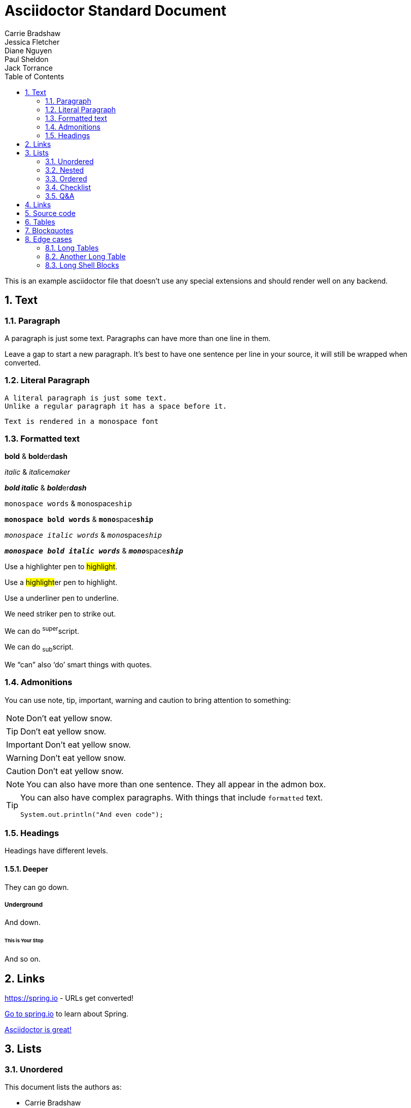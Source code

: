 [[standard]]
= Asciidoctor Standard Document
Carrie Bradshaw; Jessica Fletcher; Diane Nguyen; Paul Sheldon; Jack Torrance
:description: Asciidoctor using only standard markup
:toc: left
:toc-levels: 4
:sectnums:

This is an example asciidoctor file that doesn't use any special extensions and should render well on any backend.

////
This is a comment, it won't appear
////

// This is also a comment that won't appear

== Text



=== Paragraph
A paragraph is just some text.
Paragraphs can have more than one line in them.

Leave a gap to start a new paragraph.
It's best to have one sentence per line in your source, it will still be wrapped when converted.



=== Literal Paragraph
 A literal paragraph is just some text.
 Unlike a regular paragraph it has a space before it.

 Text is rendered in a monospace font



=== Formatted text
*bold* & **bold**er**dash**

_italic_ & __ital__ice__maker__

*_bold italic_* & **__bold__**er**__dash__**

`monospace words` & ``mono``space``ship``

`*monospace bold words*` & ``**mono**``space``**ship**``

`_monospace italic words_` & ``__mono__``space``__ship__``

`*_monospace bold italic words_*` &
``**__mono__**``space``**__ship__**``

Use a highlighter pen to #highlight#.

Use a ##highlight##er pen to highlight.

Use a [.line-through]#underliner# pen to underline.

We need [.line-through]#striker# pen to strike out.

We can do ^super^script.

We can do ~sub~script.

We "`can`" also '`do`' smart things with quotes.



=== Admonitions
You can use note, tip, important, warning and caution to bring attention to something:

NOTE: Don't eat yellow snow.

TIP: Don't eat yellow snow.

IMPORTANT: Don't eat yellow snow.

WARNING: Don't eat yellow snow.

CAUTION: Don't eat yellow snow.

NOTE: You can also have more than one sentence.
They all appear in the admon box.

[TIP]
====
You can also have complex paragraphs.
With things that include `formatted` text.

[source,java]
----
System.out.println("And even code");
----
====



=== Headings
Headings have different levels.



==== Deeper
They can go down.



===== Underground
And down.



====== This is Your Stop
And so on.



== Links

https://spring.io - URLs get converted!

https://spring.io[Go to spring.io] to learn about Spring.

https://github.com/asciidoctor[Asciidoctor is great!]


== Lists



=== Unordered
This document lists the authors as:

* Carrie Bradshaw
* Jessica Fletcher
* Diane Nguyen
* Paul Sheldon
* Jack Torrance



=== Nested
This document lists the authors as:

* Carrie Bradshaw
** Jessica Fletcher
*** Diane Nguyen
** Paul Sheldon
* Jack Torrance



=== Ordered
You can also use ordered lists:

. TV
.. Carrie Bradshaw
.. Jessica Fletcher
.. Diane Nguyen
. Film
.. Paul Sheldon
.. Jack Torrance


=== Checklist

* [*] Carrie Bradshaw
* [*] Jessica Fletcher
* [*] Diane Nguyen
* [ ] Paul Sheldon
*     Jack Torrance



=== Q&A
[qanda]
Ask on one line?:: For sure
You can ask a question?::
  And provide a nice answer.
  That's a bit more involved.



== Links
https://asciidoctor.org - automatic!

https://asciidoctor.org[Asciidoctor]

https://github.com/asciidoctor[Asciidoctor is on *GitHub*]



== Source code
You can use `backticks` to make a bit of text monospaced.

Source blocks are very nice and they work with callouts:

[source,xml]
----
<section>
  <title>Section Title</title> <!--1-->
</section>
----
<1> The section title is required.


Here's some java with callouts:

[source,java,indent=0]
----
	@Component
	public class ReadinessStateExporter {

		@EventListener
		public void onStateChange(AvailabilityChangeEvent<ReadinessState> event) {
			switch (event.getState()) {
			case ACCEPTING_TRAFFIC: // <1>
				// create file /tmp/healthy
			break;
			case REFUSING_TRAFFIC: // <2>
				// remove file /tmp/healthy
			break;
			}
		}

	}
----
<1> A sample comment.
<2> A multiline comment with a lot of text. The quick brown fox jumps over the lazy dog.
The quick brown fox jumps over the lazy dog.


Why not have some YAML:

[source,yaml,indent=0]
----
	spring:
	  application:
	    name: "myapp"
	  config:
	    import: "optional:file:./dev.properties"
----

Or some HTTP that also has `nowrap` set:

[source,http,options="nowrap"]
----
HTTP/1.1 200 OK
Content-Type: application/vnd.spring-boot.actuator.v3+json
Content-Length: 121
{
  "events" : [ {
    "timestamp" : "2021-03-18T16:49:30.625Z",
    "principal" : "alice",
    "type" : "logout"
  } ]
}
----



== Tables

.Spring Projects
[cols="1,1,2", options="header,footer", stripes=hover]
|===
|Name
|Category
|Description

|Spring Framework
|Core
|The classic Java framework.

|Spring Boot
|Core
|A developer focused application developer kit.
Convention over configuration.

|Spring Data
|Data
|Data access and DDD.

|
|
|All OSS
|===



== Blockquotes
[quote, Jessica Fletcher, From the Murder She Wrote TV show]
____

I could be wrong, but, I doubt it.
____



== Edge cases
There are a few things that can trip our stylesheet up if we're not careful:



=== Long Tables
A table with long entries and no breakable space.

[cols="1,2", options="header"]
.Issues
|===
|Name
|Description

|VeryLongNameWithoutBreakableSpaceVeryLongNameWithoutBreakableSpaceVeryLongNameWithoutBreakableSpaceVeryLongNameWithoutBreakableSpace
|This is an edge case

|Name
|Another entry
|===

That's the end of that.



=== Another Long Table


When a Spring Boot application starts:

[cols="2,2,2,3,5"]
|===
|Startup phase |LivenessState |ReadinessState |HTTP server |Notes

|Starting
|`BROKEN`
|`REFUSING_TRAFFIC`
|Not started
|Kubernetes checks the "liveness" Probe and restarts the application if it takes too long.

|Started
|`CORRECT`
|`REFUSING_TRAFFIC`
|Refuses requests
|The application context is refreshed. The application performs startup tasks and does not receive traffic yet.

|Ready
|`CORRECT`
|`ACCEPTING_TRAFFIC`
|Accepts requests
|Startup tasks are finished. The application is receiving traffic.
|===

When a Spring Boot application shuts down:

[cols="2,2,2,3,5"]
|===
|Shutdown phase |Liveness State |Readiness State |HTTP server |Notes

|Running
|`CORRECT`
|`ACCEPTING_TRAFFIC`
|Accepts requests
|Shutdown has been requested.

|Graceful shutdown
|`CORRECT`
|`REFUSING_TRAFFIC`
|New requests are rejected
|If enabled, <<spring-boot-features#boot-features-graceful-shutdown,graceful shutdown processes in-flight requests>>.

|Shutdown complete
|N/A
|N/A
|Server is shut down
|The application context is closed and the application is shut down.
|===

TIP: Check out the Kubernetes container lifecycle section for more information about Kubernetes deployment.



=== Long Shell Blocks
A shell code block can also break things:

[indent=0,subs="attributes"]
----
  .   ____          _            __ _ _
 /\\ / ___'_ __ _ _(_)_ __  __ _ \ \ \ \
( ( )\___ | '_ | '_| | '_ \/ _` | \ \ \ \
 \\/  ___)| |_)| | | | | || (_| |  ) ) ) )
  '  |____| .__|_| |_|_| |_\__, | / / / /
 =========|_|==============|___/=/_/_/_/
 :: Spring Boot ::   v{spring-boot-version}

2019-04-31 13:09:54.117  INFO 56603 --- [           main] o.s.b.s.app.SampleApplication            : Starting SampleApplication v0.1.0 on mycomputer with PID 56603 (/apps/myapp.jar started by pwebb)
2019-04-31 13:09:54.166  INFO 56603 --- [           main] ationConfigServletWebServerApplicationContext : Refreshing org.springframework.boot.web.servlet.context.AnnotationConfigServletWebServerApplicationContext@6e5a8246: startup date [Wed Jul 31 00:08:16 PDT 2013]; root of context hierarchy
2019-04-01 13:09:56.912  INFO 41370 --- [           main] .t.TomcatServletWebServerFactory : Server initialized with port: 8080
2019-04-01 13:09:57.501  INFO 41370 --- [           main] o.s.b.s.app.SampleApplication            : Started SampleApplication in 2.992 seconds (JVM running for 3.658)
----


